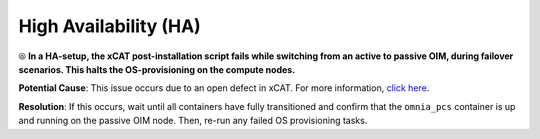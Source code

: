 High Availability (HA)
======================

⦾ **In a HA-setup, the xCAT post-installation script fails while switching from an active to passive OIM, during failover scenarios. This halts the OS-provisioning on the compute nodes.**

**Potential Cause**: This issue occurs due to an open defect in xCAT. For more information, `click here <https://github.com/xcat2/xcat-core/issues/7503>`_.

**Resolution**: If this occurs, wait until all containers have fully transitioned and confirm that the ``omnia_pcs`` container is up and running on the passive OIM node. Then, re-run any failed OS provisioning tasks.